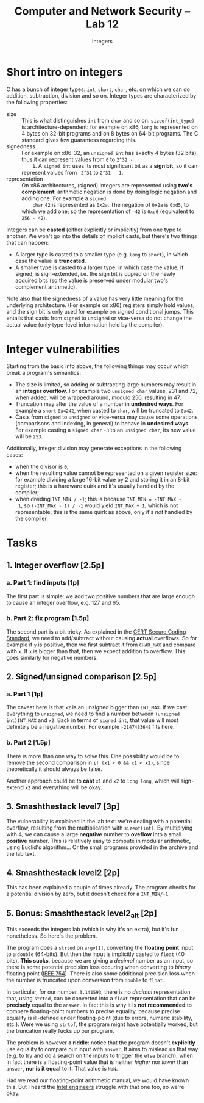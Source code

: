 #+TITLE: Computer and Network Security -- Lab 12
#+SUBTITLE: Integers

* Short intro on integers
  C has a bunch of integer types: =int=, =short=, =char=, etc. on which
  we can do addition, subtraction, division and so on. Integer types are
  characterized by the following properties:

  - size :: This is what distinguishes =int= from =char= and so
       on. =sizeof(int_type)= is architecture-dependent: for example on
       x86, =long= is represented on 4 bytes on 32-bit programs and on 8
       bytes on 64-bit programs. The C standard gives few guarantess
       regarding this.
  - signedness :: For example on x86-32, an =unsigned int= has exactly 4
       bytes (32 bits), thus it can represent values from =0= to =2^32 -
       1=. A =signed int= uses its most significant bit as a *sign bit*,
       so it can represent values from =-2^31= to =2^31 - 1=.
  - representation :: On x86 architectures, (signed) integers are
       represented using *two's complement*: arithmetic negation is done
       by doing logic negation and adding one. For example a =signed
       char= =42= is represented as =0x2a=. The negation of =0x2a= is
       =0xd5=, to which we add one; so the representation of =-42= is
       =0xd6= (equivalent to =256 - 42=).

  Integers can be *casted* (either explicitly or implicitly) from one
  type to another. We won't go into the details of implicit casts, but
  there's two things that can happen:

  - A larger type is casted to a smaller type (e.g. =long= to =short=),
    in which case the value is *truncated*.
  - A smaller type is casted to a larger type, in which case the value,
    if signed, is sign-extended, i.e. the sign bit is copied on the
    newly acquired bits (so the value is preserved under modular two's
    complement arithmetic).

  Note also that the signedness of a value has very little meaning for
  the underlying architecture. (For example on x86) registers simply
  hold values, and the sign bit is only used for example on signed
  conditional jumps. This entails that casts from =signed= to =unsigned=
  or vice-versa do not change the actual value (only type-level
  information held by the compiler).
* Integer vulnerabilities
  Starting from the basic info above, the following things may occur
  which break a program's semantics:

  - The size is limited, so adding or subtracting large numbers may
    result in an *integer overflow*. For example two =unsigned char=
    values, 231 and 72, when added, will be wrapped around, modulo 256,
    resulting in 47.
  - Truncation may alter the value of a number in *undesired ways*. For
    example a =short= =0x4242=, when casted to =char=, will be truncated
    to =0x42=.
  - Casts from =signed= to =unsigned= or vice-versa may cause some
    operations (comparisons and indexing, in general) to behave in
    *undesired ways*. For example casting a =signed char= =-3= to an
    =unsigned char=, its new value will be =253=.

  Additionally, integer division may generate exceptions in the
  following cases:

  - when the divisor is =0=;
  - when the resulting value cannot be represented on a given register
    size: for example dividing a large 16-bit value by 2 and storing it
    in an 8-bit register; this is a hardware quirk and it's usually
    handled by the compiler;
  - when dividing =INT_MIN / -1=; this is because =INT_MIN = -INT_MAX -
    1=, so =(-INT_MAX - 1) / -1= would yield =INT_MAX + 1=, which is not
    representable; this is the same quirk as above, only it's /not/
    handled by the compiler.
* Tasks
** 1. Integer overflow [2.5p]
*** a. Part 1: find inputs [1p]
    The first part is simple: we add two positive numbers that are large
    enough to cause an integer overflow, e.g. 127 and 65.
*** b. Part 2: fix program [1.5p]
    The second part is a bit tricky. As explained in the [[https://www.securecoding.cert.org/confluence/display/c/INT32-C.+Ensure+that+operations+on+signed+integers+do+not+result+in+overflow][CERT Secure
    Coding Standard]], we need to add/subtract without causing *actual*
    overflows. So for example if =y= is positive, then we first subtract
    it from =CHAR_MAX= and compare with =x=. If =x= is bigger than that,
    then we expect addition to overflow. This goes similarly for
    negative numbers.
** 2. Signed/unsigned comparison [2.5p]
*** a. Part 1 [1p]
    The caveat here is that =x2= is an unsigned bigger than
    =INT_MAX=. If we cast everything to =unsigned=, we need to find a
    number between =(unsigned int)INT_MAX= and =x2=. Back in terms of
    =signed int=, that value will most definitely be a negative
    number. For example =-2147483648= fits here.
*** b. Part 2 [1.5p]
    There is more than one way to solve this. One possibility would be
    to remove the second comparison in =if (x1 < 0 && x1 < x2)=, since
    theoretically it should always be false.

    Another approach could be to *cast* =x1= and =x2= to =long long=,
    which will sign-extend =x2= and everything will be okay.
** 3. Smashthestack level7 [3p]
   The vulnerability is explained in the lab text: we're dealing with a
   potential overflow, resulting from the multiplication with
   =sizeof(int)=. By multiplying with 4, we can cause a large *negative*
   number to *oveflow* into a small *positive* number. This is
   relatively easy to compute in modular arithmetic, using Euclid's
   algorithm... Or the small programs provided in the archive and the
   lab text.
** 4. Smashthestack level2 [2p]
   This has been explained a couple of times already. The program checks
   for a potential division by zero, but it doesn't check for a
   =INT_MIN/-1=.
** 5. Bonus: Smashthestack level2_alt [2p]
   This exceeds the integers lab (which is why it's an extra), but it's
   fun nonetheless. So here's the problem.

   The program does a =strtod= on =argv[1]=, converting the *floating
   point* input to a =double= (64-bits). But then the input is
   implicitly casted to =float= (40 bits). *This sucks*, because we are
   giving a /decimal/ number as an input, so there is some potential
   precision loss occuring when converting to /binary/ floating point
   ([[https://en.wikipedia.org/wiki/IEEE_floating_point][IEEE 754]]). There is also some additional precision loss when the
   number is truncated upon conversion from =double= to =float=.

   In particular, for our number, =3.141593=, there is no /decimal/
   representation that, using =strtod=, can be converted into a =float=
   representation that can be *precisely* equal to the =answer=. In fact
   this is why it is *not recommended* to compare floating-point numbers
   to precise equality, because precise equality is ill-defined under
   floating-point (due to errors, numeric stability, etc.). Were we
   using =strtof=, the program might have potentially worked, but the
   truncation really fucks up our program.

   The problem is however *a riddle*: notice that the program doesn't
   *explicitly* use equality to compare our input with =answer=. It aims
   to mislead us that way (e.g. to try and do a search on the inputs to
   trigger the =else= branch), when in fact there is a floating-point
   value that is neither /higher/ nor /lower/ than =answer=, *nor is it
   equal* to it. That value is =NaN=.

   Had we read our floating-point arithmetic manual, we would have known
   this. But I heard the [[https://en.wikipedia.org/wiki/Pentium_FDIV_bug][Intel engineers]] struggle with that one too, so
   we're okay.
